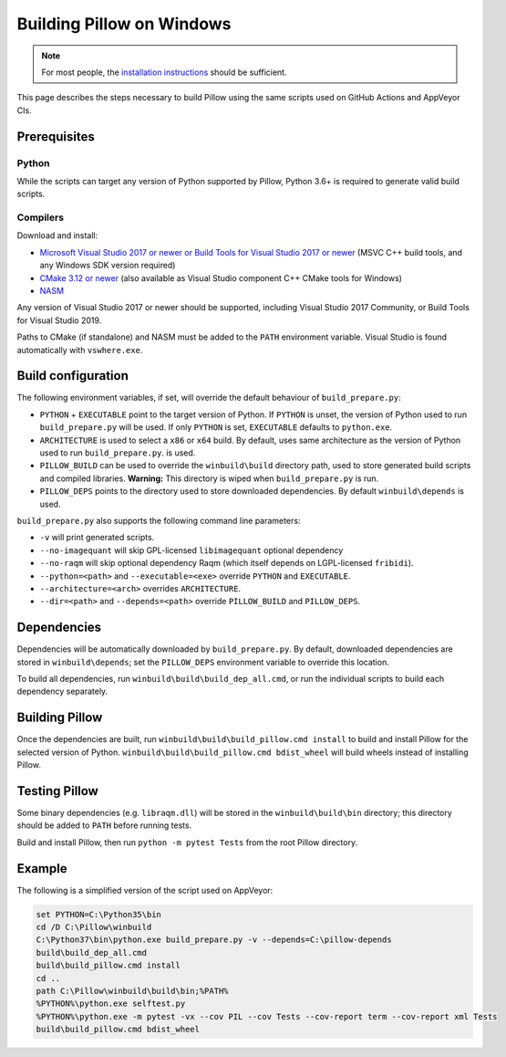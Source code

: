 Building Pillow on Windows
==========================

.. note:: For most people, the `installation instructions
          <../docs/installation.rst#windows-installation>`_ should
          be sufficient.

This page describes the steps necessary to build Pillow using the same
scripts used on GitHub Actions and AppVeyor CIs.

Prerequisites
-------------


Python
^^^^^^

While the scripts can target any version of Python supported by Pillow,
Python 3.6+ is required to generate valid build scripts.

Compilers
^^^^^^^^^

Download and install:

* `Microsoft Visual Studio 2017 or newer or Build Tools for Visual Studio 2017 or newer
  <https://visualstudio.microsoft.com/downloads/>`_
  (MSVC C++ build tools, and any Windows SDK version required)

* `CMake 3.12 or newer <https://cmake.org/download/>`_
  (also available as Visual Studio component C++ CMake tools for Windows)

* `NASM <https://www.nasm.us/pub/nasm/releasebuilds/?C=M;O=D>`_

Any version of Visual Studio 2017 or newer should be supported,
including Visual Studio 2017 Community, or Build Tools for Visual Studio 2019.

Paths to CMake (if standalone) and NASM must be added to the ``PATH`` environment variable.
Visual Studio is found automatically with ``vswhere.exe``.

Build configuration
-------------------

The following environment variables, if set, will override the default
behaviour of ``build_prepare.py``:

* ``PYTHON`` + ``EXECUTABLE`` point to the target version of Python.
  If ``PYTHON`` is unset, the version of Python used to run
  ``build_prepare.py`` will be used. If only ``PYTHON`` is set,
  ``EXECUTABLE`` defaults to ``python.exe``.
* ``ARCHITECTURE`` is used to select a ``x86`` or ``x64`` build. By default,
  uses same architecture as the version of Python used to run ``build_prepare.py``.
  is used.
* ``PILLOW_BUILD`` can be used to override the ``winbuild\build`` directory
  path, used to store generated build scripts and compiled libraries.
  **Warning:** This directory is wiped when ``build_prepare.py`` is run.
* ``PILLOW_DEPS`` points to the directory used to store downloaded
  dependencies. By default ``winbuild\depends`` is used.

``build_prepare.py`` also supports the following command line parameters:

* ``-v`` will print generated scripts.
* ``--no-imagequant`` will skip GPL-licensed ``libimagequant`` optional dependency
* ``--no-raqm`` will skip optional dependency Raqm (which itself depends on
  LGPL-licensed ``fribidi``).
* ``--python=<path>`` and ``--executable=<exe>`` override ``PYTHON`` and ``EXECUTABLE``.
* ``--architecture=<arch>`` overrides ``ARCHITECTURE``.
* ``--dir=<path>`` and ``--depends=<path>`` override ``PILLOW_BUILD``
  and ``PILLOW_DEPS``.

Dependencies
------------

Dependencies will be automatically downloaded by ``build_prepare.py``.
By default, downloaded dependencies are stored in ``winbuild\depends``;
set the ``PILLOW_DEPS`` environment variable to override this location.

To build all dependencies, run ``winbuild\build\build_dep_all.cmd``,
or run the individual scripts to build each dependency separately.

Building Pillow
---------------

Once the dependencies are built, run
``winbuild\build\build_pillow.cmd install`` to build and install
Pillow for the selected version of Python.
``winbuild\build\build_pillow.cmd bdist_wheel`` will build wheels
instead of installing Pillow.

Testing Pillow
--------------

Some binary dependencies (e.g. ``libraqm.dll``) will be stored in the
``winbuild\build\bin`` directory; this directory should be added to ``PATH``
before running tests.

Build and install Pillow, then run ``python -m pytest Tests``
from the root Pillow directory.

Example
-------

The following is a simplified version of the script used on AppVeyor:

.. code-block::

    set PYTHON=C:\Python35\bin
    cd /D C:\Pillow\winbuild
    C:\Python37\bin\python.exe build_prepare.py -v --depends=C:\pillow-depends
    build\build_dep_all.cmd
    build\build_pillow.cmd install
    cd ..
    path C:\Pillow\winbuild\build\bin;%PATH%
    %PYTHON%\python.exe selftest.py
    %PYTHON%\python.exe -m pytest -vx --cov PIL --cov Tests --cov-report term --cov-report xml Tests
    build\build_pillow.cmd bdist_wheel
